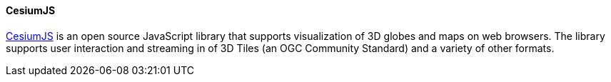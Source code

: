 [[cesiumjs]]
==== CesiumJS

https://cesium.com/platform/cesiumjs/[CesiumJS] is an open source JavaScript library that supports visualization of 3D globes and maps on web browsers. The library supports user interaction and streaming in of 3D Tiles (an OGC Community Standard) and a variety of other formats.